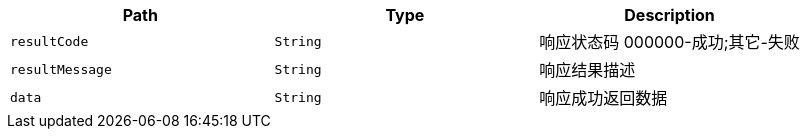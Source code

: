 |===
|Path|Type|Description

|`+resultCode+`
|`+String+`
|响应状态码 000000-成功;其它-失败

|`+resultMessage+`
|`+String+`
|响应结果描述

|`+data+`
|`+String+`
|响应成功返回数据

|===